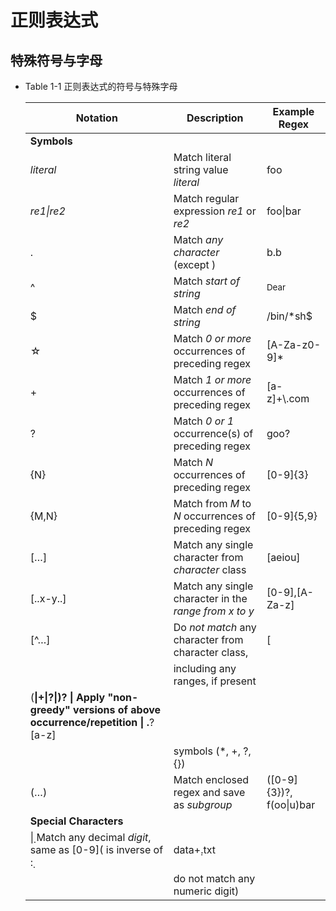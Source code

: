 #+STARTUP: entitiespretty
#+BEGIN_COMMENT
.. title: Reading Notes of Core Python Applications Programming
.. slug: reading notes of core python applications programming
.. date: 2018-04-23 22:31:39 UTC+08:00
.. tags: Reading, Python
.. category: Programming
.. link: 
.. description: Python核心编程（第三版）读书笔记
.. type: text
#+END_COMMENT

* 正则表达式
** 特殊符号与字母
   - Table 1-1 正则表达式的符号与特殊字母
     | Notation             | Description                                                   | Example Regex           |
     |----------------------+---------------------------------------------------------------+-------------------------|
     | *Symbols*            |                                                               |                         |
     |----------------------+---------------------------------------------------------------+-------------------------|
     | /literal/            | Match literal string value /literal/                          | foo                     |
     | /re1\vert{}re2/            | Match regular expression /re1/ or /re2/                       | foo\vert{}bar                 |
     | .                    | Match /any character/ (except \n)                             | b.b                     |
     | ^                    | Match /start of string/                                       | ^Dear                   |
     | $                    | Match /end of string/                                         | /bin/*sh$               |
     | \star                    | Match /0 or more/ occurrences of preceding regex              | [A-Za-z0-9]*            |
     | +                    | Match /1 or more/ occurrences of preceding regex              | [a-z]+\.com             |
     | ?                    | Match /0 or 1/ occurrence(s) of preceding regex               | goo?                    |
     | {N}                  | Match /N/ occurrences of preceding regex                      | [0-9]{3}                |
     | {M,N}                | Match from /M/ to /N/ occurrences of preceding regex          | [0-9]{5,9}              |
     | [...]                | Match any single character from /character/ class             | [aeiou]                 |
     | [..x-y..]            | Match any single character in the /range from x to y/         | [0-9],[A-Za-z]          |
     | [^...]               | Do /not match/ any character from character class,            | [                       |
     |                      | including any ranges, if present                              |                         |
     | (*\vert+\vert?\vert{}{})?          | Apply "non-greedy" versions of above occurrence/repetition    | .*?[a-z]                |
     |                      | symbols (*, +, ?, {})                                         |                         |
     | (...)                | Match enclosed regex and save as /subgroup/                   | ([0-9]{3})?, f(oo\vert{}u)bar |
     |----------------------+---------------------------------------------------------------+-------------------------|
     | *Special Characters* |                                                               |                         |
     |----------------------+---------------------------------------------------------------+-------------------------|
     | \d                   | Match any decimal /digit/, same as [0-9](\D is inverse of \d: | data\d+.txt             |
     |                      | do not match any numeric digit)                               |                         |
     
    
     
